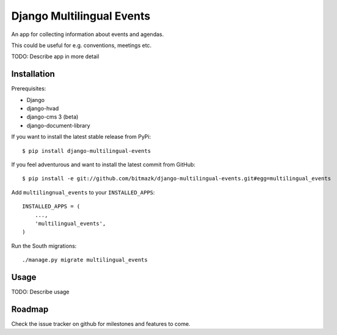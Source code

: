 Django Multilingual Events
==========================

An app for collecting information about events and agendas.

This could be useful for e.g. conventions, meetings etc.

TODO: Describe app in more detail


Installation
------------

Prerequisites:

* Django
* django-hvad
* django-cms 3 (beta)
* django-document-library

If you want to install the latest stable release from PyPi::

    $ pip install django-multilingual-events

If you feel adventurous and want to install the latest commit from GitHub::

    $ pip install -e git://github.com/bitmazk/django-multilingual-events.git#egg=multilingual_events

Add ``multilingnual_events`` to your ``INSTALLED_APPS``::

    INSTALLED_APPS = (
        ...,
        'multilingual_events',
    )

Run the South migrations::

    ./manage.py migrate multilingual_events


Usage
-----

TODO: Describe usage


Roadmap
-------

Check the issue tracker on github for milestones and features to come.
